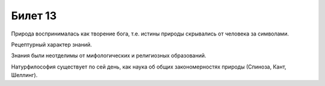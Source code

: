 ========
Билет 13
========

Природа воспринималась как творение бога, т.е. истины природы скрывались от
человека за символами.

Рецептурный характер знаний.

Знания были неотделимы от мифологических и религиозных образований.

Натурфилософия существует по сей день, как наука об общих закономерностях
природы (Спиноза, Кант, Шеллинг).
